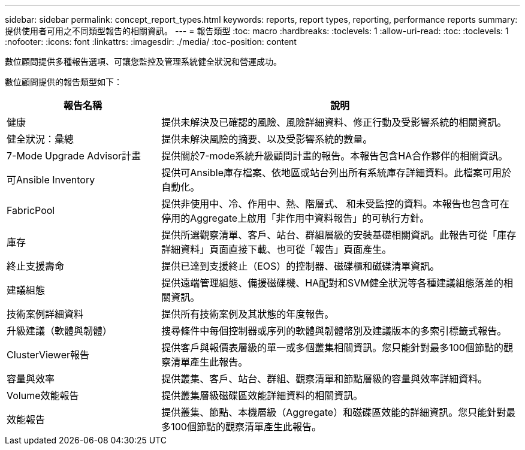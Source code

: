 ---
sidebar: sidebar 
permalink: concept_report_types.html 
keywords: reports, report types, reporting, performance reports 
summary: 提供使用者可用之不同類型報告的相關資訊。 
---
= 報告類型
:toc: macro
:hardbreaks:
:toclevels: 1
:allow-uri-read: 
:toc: 
:toclevels: 1
:nofooter: 
:icons: font
:linkattrs: 
:imagesdir: ./media/
:toc-position: content


[role="lead"]
數位顧問提供多種報告選項、可讓您監控及管理系統健全狀況和營運成功。

數位顧問提供的報告類型如下：

[cols="30,70"]
|===
| 報告名稱 | 說明 


| 健康 | 提供未解決及已確認的風險、風險詳細資料、修正行動及受影響系統的相關資訊。 


| 健全狀況：彙總 | 提供未解決風險的摘要、以及受影響系統的數量。 


| 7-Mode Upgrade Advisor計畫 | 提供關於7-mode系統升級顧問計畫的報告。本報告包含HA合作夥伴的相關資訊。 


| 可Ansible Inventory | 提供可Ansible庫存檔案、依地區或站台列出所有系統庫存詳細資料。此檔案可用於自動化。 


| FabricPool | 提供非使用中、冷、作用中、熱、階層式、 和未受監控的資料。本報告也包含可在停用的Aggregate上啟用「非作用中資料報告」的可執行方針。 


| 庫存 | 提供所選觀察清單、客戶、站台、群組層級的安裝基礎相關資訊。此報告可從「庫存詳細資料」頁面直接下載、也可從「報告」頁面產生。 


| 終止支援壽命 | 提供已達到支援終止（EOS）的控制器、磁碟櫃和磁碟清單資訊。 


| 建議組態 | 提供遠端管理組態、備援磁碟機、HA配對和SVM健全狀況等各種建議組態落差的相關資訊。 


| 技術案例詳細資料 | 提供所有技術案例及其狀態的年度報告。 


| 升級建議（軟體與韌體） | 搜尋條件中每個控制器或序列的軟體與韌體幣別及建議版本的多索引標籤式報告。 


| ClusterViewer報告 | 提供客戶與報價表層級的單一或多個叢集相關資訊。您只能針對最多100個節點的觀察清單產生此報告。 


| 容量與效率 | 提供叢集、客戶、站台、群組、觀察清單和節點層級的容量與效率詳細資料。 


| Volume效能報告 | 提供叢集層級磁碟區效能詳細資料的相關資訊。 


| 效能報告 | 提供叢集、節點、本機層級（Aggregate）和磁碟區效能的詳細資訊。您只能針對最多100個節點的觀察清單產生此報告。 
|===
